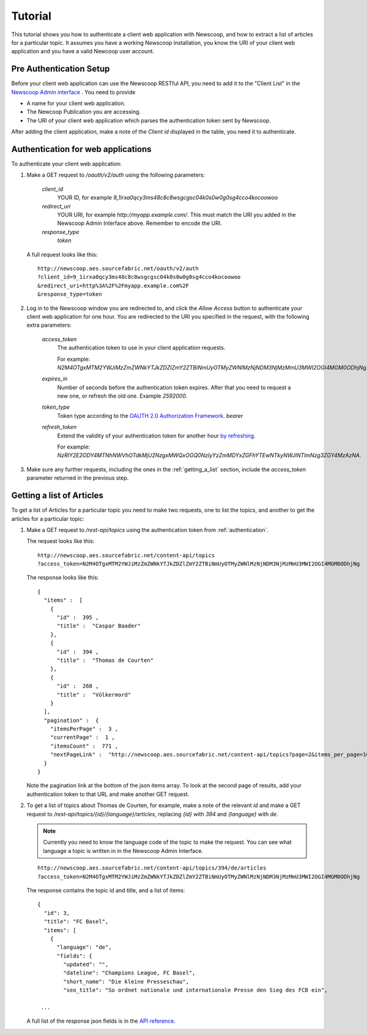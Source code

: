 Tutorial
==============================

.. These do not work in code blocks, and so are fairly pointless.

.. |url| replace:: `http://newscoop.aes.sourcefabric.net`
.. |app| replace:: `http%3A%2F%2Fpeter.sourcefabric.net%2F`
.. |token| replace:: `2M4OTgxMTM2YWJiMzZmZWNkYTJkZDZlZmY2ZTBiNmUyOTMyZWNlMzNjNDM3NjMzMmU3MWI2OGI4MGM0ODhjNg`


This tutorial shows you how to authenticate a client web application with Newscoop, and how to extract a list of articles for a particular topic. It assumes you have a working Newscoop installation, you know the URI of your client web application and you have a valid Newcoop user account.

.. What permissions does the Newscoop User need?

Pre Authentication Setup
-------------------------

.. So, prerequisites, realistically people are not going to be Newscoop admins, so they will just ask for client id and secret. What is the secret for?

.. But they still need user credentials

Before your client web application can use the Newscoop RESTful API, you need to add it to the "Client List" in the `Newscoop Admin interface <http://newscoop.aes.sourcefabric.net/admin/configure-api>`_ . You need to provide

* A name for your client web application.
* The Newcoop Publication you are accessing.
* The URI of your client web application which parses the authentication token sent by Newscoop.

After adding the client application, make a note of the `Client id` displayed in the table, you need it to authenticate.

.. _authentication:

Authentication for web applications
-------------------------------------

To authenticate your client web application:

1. Make a GET request to `/oauth/v2/auth` using the following parameters:

        `client_id`
                YOUR ID, for example `9_1irxa0qcy3ms48c8c8wsgcgsc04k0s0w0g0sg4cco4kocoowoo`

        `redirect_uri`
                YOUR URI, for example `http://myapp.example.com/`. This must match the URI you added in the Newscoop Admin Interface above. Remember to encode the URI. 

        `response_type`
                `token`

   A full request looks like this::

       http://newscoop.aes.sourcefabric.net/oauth/v2/auth
       ?client_id=9_1irxa0qcy3ms48c8c8wsgcgsc04k0s0w0g0sg4cco4kocoowoo
       &redirect_uri=http%3A%2F%2Fmyapp.example.com%2F
       &response_type=token

2. Log in to the Newscoop window you are redirected to, and click the `Allow Access` button to authenticate your client web application for one hour. You are redirected to the URI you specified in the request, with the following extra parameters:

        `access_token`
                The authentication token to use in your client application requests. 

                For example: `N2M4OTgxMTM2YWJiMzZmZWNkYTJkZDZlZmY2ZTBiNmUyOTMyZWNlMzNjNDM3NjMzMmU3MWI2OGI4MGM0ODhjNg`.

        `expires_in`
                Number of seconds before the authentication token expires. After that you need to request a new one, or refresh the old one. Example `2592000`.

        `token_type`
                Token type according to the `OAUTH 2.0 Authorization Framework <http://tools.ietf.org/html/rfc6749#section-7.1>`_. `bearer`

        `refresh_token`
                Extend the validity of your authentication token for another hour `by refreshing <http://tools.ietf.org/html/rfc6749#page-47>`_. 
               
                For example: `NzRlY2E2ODY4MTNhNWVhOTdkMjU2NzgxMWQxOGQ0NzIyYzZmMDYxZGFhYTEwNTkyNWJlNTlmNzg3ZGY4MzAzNA`.

.. FIXME These last two neex explaining.

   A full response looks like this::

       http://www.example.org/
       #access_token=N2M4OTgxMTM2YWJiMzZmZWNkYTJkZDZlZmY2ZTBiNmUyOTMyZWNlMzNjNDM3NjMzMmU3MWI2OGI4MGM0ODhjNg
       &expires_in=2592000
       &token_type=bearer
       &refresh_token=NzRlY2E2ODY4MTNhNWVhOTdkMjU2NzgxMWQxOGQ0NzIyYzZmMDYxZGFhYTEwNTkyNWJlNTlmNzg3ZGY4MzAzNA


   If there is an error in authentication, or the URI does not match the URI configured in the Newscoop Admin Interface, the response includes an error code instead::

                http://www.example.org/cb
                #error=access_denied

3. Make sure any further requests, including the ones in the :ref:`getting_a_list` section, include the `access_token` parameter returned in the previous step.

.. _getting_a_list:

Getting a list of Articles
------------------------------

To get a list of Articles for a particular topic you need to make two requests, one to list the topics, and another to get the articles for a particular topic:

1. Make a GET request to `/rest-api/topics` using the authentication token from :ref:`authentication`.

   The request looks like this::
       
       http://newscoop.aes.sourcefabric.net/content-api/topics
       ?access_token=N2M4OTgxMTM2YWJiMzZmZWNkYTJkZDZlZmY2ZTBiNmUyOTMyZWNlMzNjNDM3NjMzMmU3MWI2OGI4MGM0ODhjNg

   The response looks like this::

        { 
          "items" :  [ 
            { 
              "id" :  395 , 
              "title" :  "Caspar Baader" 
            }, 
            { 
              "id" :  394 , 
              "title" :  "Thomas de Courten" 
            }, 
            { 
              "id" :  268 , 
              "title" :  "Völkermord" 
            } 
          ], 
          "pagination" :  { 
            "itemsPerPage" :  3 , 
            "currentPage" :  1 , 
            "itemsCount" :  771 , 
            "nextPageLink" :  "http://newscoop.aes.sourcefabric.net/content-api/topics?page=2&items_per_page=10" 
          } 
        }

   Note the pagination link at the bottom of the json items array. To look at the second page of results, add your authentication token to that URL and make another GET request.

2. To get a list of topics about Thomas de Courten, for example, make a note of the relevant `id` and make a GET request to `/rest-api/topics/{id}/{language}/articles`, replacing `{id}` with `394` and `{language}` with `de`. 

   .. note:: Currently you need to know the language code of the topic to make the request. You can see what language a topic is written in in the Newscoop Admin Interface.

   ::

    http://newscoop.aes.sourcefabric.net/content-api/topics/394/de/articles
    ?access_token=N2M4OTgxMTM2YWJiMzZmZWNkYTJkZDZlZmY2ZTBiNmUyOTMyZWNlMzNjNDM3NjMzMmU3MWI2OGI4MGM0ODhjNg

   The response contains the topic id and title, and a list of items::

        {
          "id": 3,
          "title": "FC Basel",
          "items": [
            {
              "language": "de",
              "fields": {
                "updated": "",
                "dateline": "Champions League, FC Basel",
                "short_name": "Die kleine Presseschau",
                "seo_title": "So ordnet nationale und internationale Presse den Sieg des FCB ein",

         ...

   A full list of the response json fields is in the `API reference <http://newscoop.aes.sourcefabric.net/documentation/rest-api/#get--content-api-comments-article-{number}-{language}-{order}-recommended.{_format}>`_.
